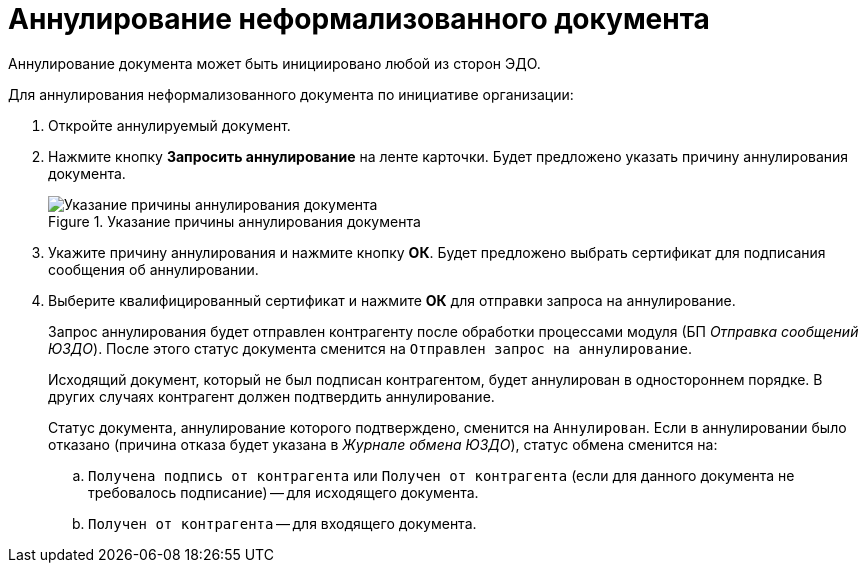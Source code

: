 = Аннулирование неформализованного документа

Аннулирование документа может быть инициировано любой из сторон ЭДО.

.Для аннулирования неформализованного документа по инициативе организации:
. Откройте аннулируемый документ.
. Нажмите кнопку *Запросить аннулирование* на ленте карточки. Будет предложено указать причину аннулирования документа.
+
.Указание причины аннулирования документа
image::why-cancel.png[Указание причины аннулирования документа]
+
. Укажите причину аннулирования и нажмите кнопку *ОК*. Будет предложено выбрать сертификат для подписания сообщения об аннулировании.
. Выберите квалифицированный сертификат и нажмите *ОК* для отправки запроса на аннулирование.
+
Запрос аннулирования будет отправлен контрагенту после обработки процессами модуля (БП _Отправка сообщений ЮЗДО_). После этого статус документа сменится на `Отправлен запрос на аннулирование`.
+
Исходящий документ, который не был подписан контрагентом, будет аннулирован в одностороннем порядке. В других случаях контрагент должен подтвердить аннулирование.
+
Статус документа, аннулирование которого подтверждено, сменится на `Аннулирован`. Если в аннулировании было отказано (причина отказа будет указана в _Журнале обмена ЮЗДО_), статус обмена сменится на:
+
.. `Получена подпись от контрагента` или `Получен от контрагента` (если для данного документа не требовалось подписание) -- для исходящего документа.
.. `Получен от контрагента` -- для входящего документа.

